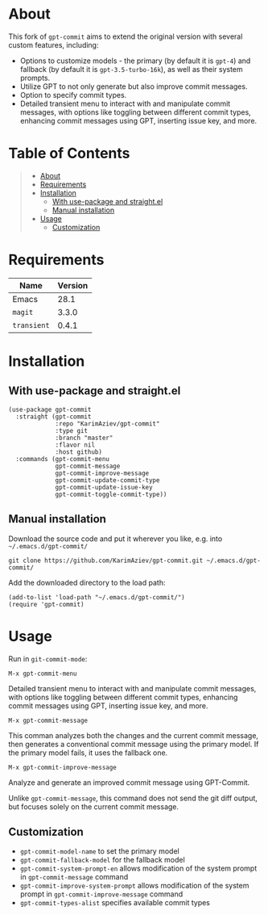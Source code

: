 #+OPTIONS: ^:nil tags:nil num:nil

* About

This fork of =gpt-commit= aims to extend the original version with several custom features, including:

- Options to customize models - the primary (by default it is =gpt-4=) and fallback (by default it is =gpt-3.5-turbo-16k=), as well as their system prompts.
- Utilize GPT to not only generate but also improve commit messages.
- Option to specify commit types.
- Detailed transient menu to interact with and manipulate commit messages, with options like toggling between different commit types, enhancing commit messages using GPT, inserting issue key, and more.


* Table of Contents                                       :TOC_2_gh:QUOTE:
#+BEGIN_QUOTE
- [[#about][About]]
- [[#requirements][Requirements]]
- [[#installation][Installation]]
  - [[#with-use-package-and-straightel][With use-package and straight.el]]
  - [[#manual-installation][Manual installation]]
- [[#usage][Usage]]
  - [[#customization][Customization]]
#+END_QUOTE

* Requirements

| Name        | Version |
|-------------+---------|
| Emacs       |    28.1 |
| ~magit~     |   3.3.0 |
| ~transient~ |   0.4.1 |


* Installation

** With use-package and straight.el
#+begin_src elisp :eval no
(use-package gpt-commit
  :straight (gpt-commit
             :repo "KarimAziev/gpt-commit"
             :type git
             :branch "master"
             :flavor nil
             :host github)
  :commands (gpt-commit-menu
             gpt-commit-message
             gpt-commit-improve-message
             gpt-commit-update-commit-type
             gpt-commit-update-issue-key
             gpt-commit-toggle-commit-type))
#+end_src

** Manual installation

Download the source code and put it wherever you like, e.g. into =~/.emacs.d/gpt-commit/=

#+begin_src shell :eval no
git clone https://github.com/KarimAziev/gpt-commit.git ~/.emacs.d/gpt-commit/
#+end_src

Add the downloaded directory to the load path:

#+begin_src elisp :eval no
(add-to-list 'load-path "~/.emacs.d/gpt-commit/")
(require 'gpt-commit)
#+end_src

* Usage

Run in =git-commit-mode=:

**** ~M-x gpt-commit-menu~

Detailed transient menu to interact with and manipulate commit messages, with options like toggling between different commit types, enhancing commit messages using GPT, inserting issue key, and more.

**** ~M-x gpt-commit-message~

This comman analyzes both the changes and the current commit message, then generates a conventional commit message using the primary model. If the primary model fails, it uses the fallback one.

**** ~M-x gpt-commit-improve-message~

Analyze and generate an improved commit message using GPT-Commit.

Unlike ~gpt-commit-message~, this command does not send the git diff output, but focuses solely on the current commit message.


** Customization
- =gpt-commit-model-name= to set the primary model
- =gpt-commit-fallback-model= for the fallback model
- =gpt-commit-system-prompt-en= allows modification of the system prompt in =gpt-commit-message= command
- =gpt-commit-improve-system-prompt= allows modification of the system prompt in =gpt-commit-improve-message= command
- =gpt-commit-types-alist= specifies available commit types

